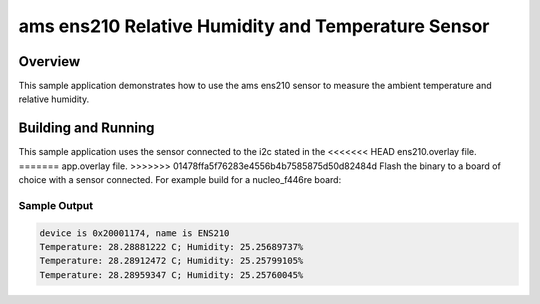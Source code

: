 .. _ens210:

ams ens210 Relative Humidity and Temperature Sensor
###################################################

Overview
********

This sample application demonstrates how to use the ams ens210 sensor to
measure the ambient temperature and relative humidity.

Building and Running
********************

This sample application uses the sensor connected to the i2c stated in the
<<<<<<< HEAD
ens210.overlay file.
=======
app.overlay file.
>>>>>>> 01478ffa5f76283e4556b4b7585875d50d82484d
Flash the binary to a board of choice with a sensor connected.
For example build for a nucleo_f446re board:

.. zephyr-app-commands::
   :zephyr-app: samples/sensor/ens210
   :board: nucleo_f446re
   :goals: build flash
   :compact:

Sample Output
=============

.. code-block:: console

    device is 0x20001174, name is ENS210
    Temperature: 28.28881222 C; Humidity: 25.25689737%
    Temperature: 28.28912472 C; Humidity: 25.25799105%
    Temperature: 28.28959347 C; Humidity: 25.25760045%

